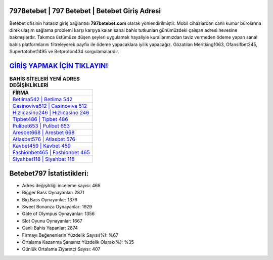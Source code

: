 ﻿797Betebet | 797 Betebet | Betebet Giriş Adresi
===================================

.. image:: images/betebet-giris.jpg
   :width: 600
   
Betebet ofisinin hatasız giriş bağlantısı **797betebet.com** olarak yönlendirilmiştir. Mobil cihazlardan canlı kumar bürolarına direk ulaşım sağlama problemi karşı karşıya kalan sanal bahis tutkunları günümüzdeki çalışan adresi hevesine bakmışlardır. Takımca üstümüze düşen şeyleri uygulamak hayaliyle kurallarımızdan taviz vermeden ödeme yapan sanal bahis platformlarını filtreleyerek payfix ile ödeme yapacaklara iyilik yapacağız. Gözatılan Meritking1063, Ofansifbet345, Supertotobet1495 ve Betproton434 sorgulamalarıdır.

`GİRİŞ YAPMAK İÇİN TIKLAYIN! <https://cutt.ly/QwVVg2Vk>`_
==============

.. list-table:: **BAHİS SİTELERİ YENİ ADRES DEĞİŞİKLİKLERİ**
   :widths: 100
   :header-rows: 1

   * - FİRMA
   * - `Betlima542 | Betlima 542 <betlima542-betlima-542-betlima-giris-adresi.html>`_
   * - `Casinoviva512 | Casinoviva 512 <casinoviva512-casinoviva-512-casinoviva-giris-adresi.html>`_
   * - `Hızlıcasino246 | Hızlıcasino 246 <hizlicasino246-hizlicasino-246-hizlicasino-giris-adresi.html>`_	 
   * - `Tipbet486 | Tipbet 486 <tipbet486-tipbet-486-tipbet-giris-adresi.html>`_	 
   * - `Pulibet653 | Pulibet 653 <pulibet653-pulibet-653-pulibet-giris-adresi.html>`_ 
   * - `Aresbet668 | Aresbet 668 <aresbet668-aresbet-668-aresbet-giris-adresi.html>`_
   * - `Atlasbet576 | Atlasbet 576 <atlasbet576-atlasbet-576-atlasbet-giris-adresi.html>`_	 
   * - `Kavbet459 | Kavbet 459 <kavbet459-kavbet-459-kavbet-giris-adresi.html>`_
   * - `Fashionbet465 | Fashionbet 465 <fashionbet465-fashionbet-465-fashionbet-giris-adresi.html>`_
   * - `Siyahbet118 | Siyahbet 118 <siyahbet118-siyahbet-118-siyahbet-giris-adresi.html>`_
	 
Betebet797 İstatistikleri:
===================================	 
* Adres değişikliği inceleme sayısı: 468
* Bigger Bass Oynayanlar: 2871
* Big Bass Oynayanlar: 1376
* Sweet Bonanza Oynayanlar: 1929
* Gate of Olympus Oynayanlar: 1356
* Slot Oyunu Oynayanlar: 1667
* Canlı Bahis Yapanlar: 2874
* Firmayı Beğenenlerin Yüzdelik Sayısı(%): %67
* Ortalama Kazanma Şansınız Yüzdelik Olarak(%): %35
* Günlük Ortalama Ziyaretçi Sayısı: 407
